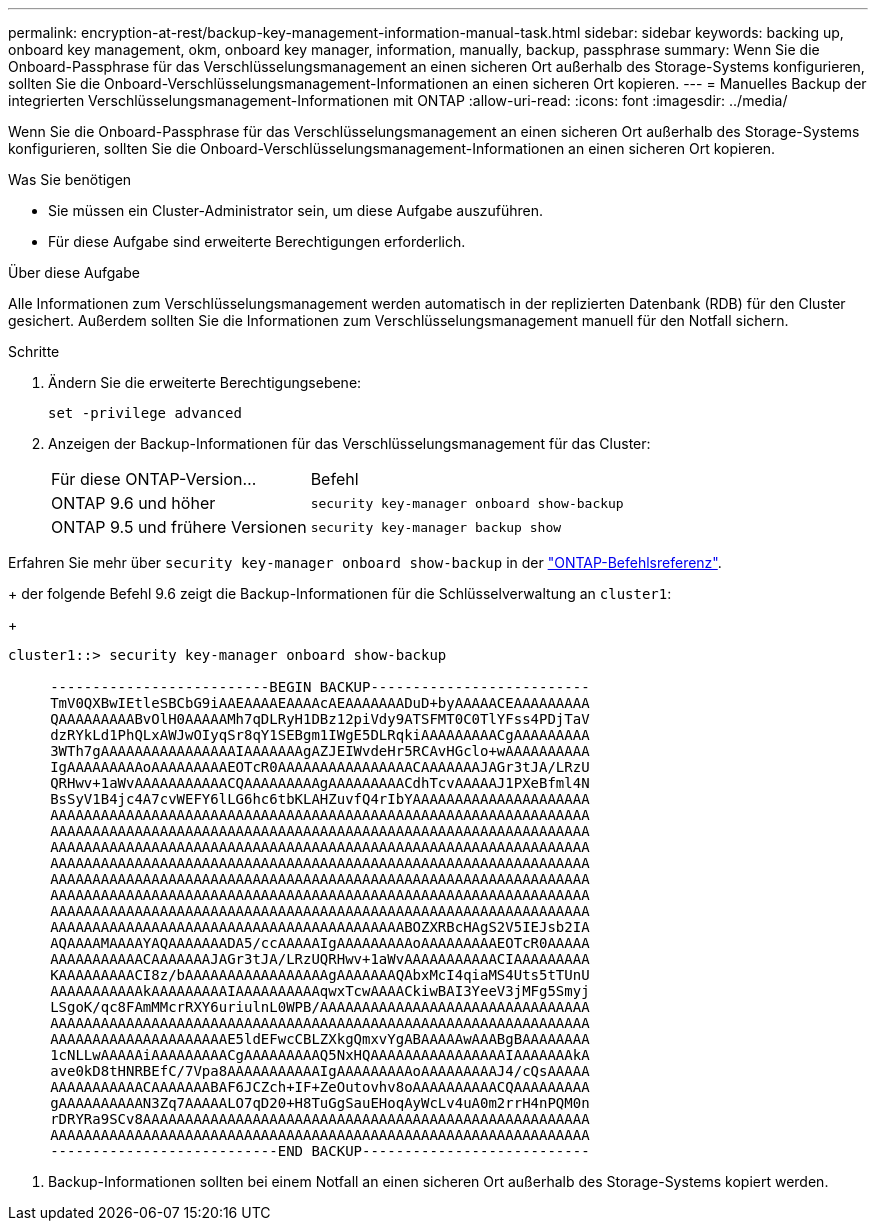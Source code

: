---
permalink: encryption-at-rest/backup-key-management-information-manual-task.html 
sidebar: sidebar 
keywords: backing up, onboard key management, okm, onboard key manager, information, manually, backup, passphrase 
summary: Wenn Sie die Onboard-Passphrase für das Verschlüsselungsmanagement an einen sicheren Ort außerhalb des Storage-Systems konfigurieren, sollten Sie die Onboard-Verschlüsselungsmanagement-Informationen an einen sicheren Ort kopieren. 
---
= Manuelles Backup der integrierten Verschlüsselungsmanagement-Informationen mit ONTAP
:allow-uri-read: 
:icons: font
:imagesdir: ../media/


[role="lead"]
Wenn Sie die Onboard-Passphrase für das Verschlüsselungsmanagement an einen sicheren Ort außerhalb des Storage-Systems konfigurieren, sollten Sie die Onboard-Verschlüsselungsmanagement-Informationen an einen sicheren Ort kopieren.

.Was Sie benötigen
* Sie müssen ein Cluster-Administrator sein, um diese Aufgabe auszuführen.
* Für diese Aufgabe sind erweiterte Berechtigungen erforderlich.


.Über diese Aufgabe
Alle Informationen zum Verschlüsselungsmanagement werden automatisch in der replizierten Datenbank (RDB) für den Cluster gesichert. Außerdem sollten Sie die Informationen zum Verschlüsselungsmanagement manuell für den Notfall sichern.

.Schritte
. Ändern Sie die erweiterte Berechtigungsebene:
+
`set -privilege advanced`

. Anzeigen der Backup-Informationen für das Verschlüsselungsmanagement für das Cluster:
+
[cols="40,60"]
|===


| Für diese ONTAP-Version... | Befehl 


 a| 
ONTAP 9.6 und höher
 a| 
`security key-manager onboard show-backup`



 a| 
ONTAP 9.5 und frühere Versionen
 a| 
`security key-manager backup show`

|===


Erfahren Sie mehr über `security key-manager onboard show-backup` in der link:https://docs.netapp.com/us-en/ontap-cli/security-key-manager-onboard-show-backup.html["ONTAP-Befehlsreferenz"^].

+ der folgende Befehl 9.6 zeigt die Backup-Informationen für die Schlüsselverwaltung an `cluster1`:

+

[listing]
----
cluster1::> security key-manager onboard show-backup

     --------------------------BEGIN BACKUP--------------------------
     TmV0QXBwIEtleSBCbG9iAAEAAAAEAAAAcAEAAAAAAADuD+byAAAAACEAAAAAAAAA
     QAAAAAAAAABvOlH0AAAAAMh7qDLRyH1DBz12piVdy9ATSFMT0C0TlYFss4PDjTaV
     dzRYkLd1PhQLxAWJwOIyqSr8qY1SEBgm1IWgE5DLRqkiAAAAAAAAACgAAAAAAAAA
     3WTh7gAAAAAAAAAAAAAAAAIAAAAAAAgAZJEIWvdeHr5RCAvHGclo+wAAAAAAAAAA
     IgAAAAAAAAAoAAAAAAAAAEOTcR0AAAAAAAAAAAAAAAACAAAAAAAJAGr3tJA/LRzU
     QRHwv+1aWvAAAAAAAAAAACQAAAAAAAAAgAAAAAAAAACdhTcvAAAAAJ1PXeBfml4N
     BsSyV1B4jc4A7cvWEFY6lLG6hc6tbKLAHZuvfQ4rIbYAAAAAAAAAAAAAAAAAAAAA
     AAAAAAAAAAAAAAAAAAAAAAAAAAAAAAAAAAAAAAAAAAAAAAAAAAAAAAAAAAAAAAAA
     AAAAAAAAAAAAAAAAAAAAAAAAAAAAAAAAAAAAAAAAAAAAAAAAAAAAAAAAAAAAAAAA
     AAAAAAAAAAAAAAAAAAAAAAAAAAAAAAAAAAAAAAAAAAAAAAAAAAAAAAAAAAAAAAAA
     AAAAAAAAAAAAAAAAAAAAAAAAAAAAAAAAAAAAAAAAAAAAAAAAAAAAAAAAAAAAAAAA
     AAAAAAAAAAAAAAAAAAAAAAAAAAAAAAAAAAAAAAAAAAAAAAAAAAAAAAAAAAAAAAAA
     AAAAAAAAAAAAAAAAAAAAAAAAAAAAAAAAAAAAAAAAAAAAAAAAAAAAAAAAAAAAAAAA
     AAAAAAAAAAAAAAAAAAAAAAAAAAAAAAAAAAAAAAAAAAAAAAAAAAAAAAAAAAAAAAAA
     AAAAAAAAAAAAAAAAAAAAAAAAAAAAAAAAAAAAAAAAAABOZXRBcHAgS2V5IEJsb2IA
     AQAAAAMAAAAYAQAAAAAAADA5/ccAAAAAIgAAAAAAAAAoAAAAAAAAAEOTcR0AAAAA
     AAAAAAAAAAACAAAAAAAJAGr3tJA/LRzUQRHwv+1aWvAAAAAAAAAAACIAAAAAAAAA
     KAAAAAAAAACI8z/bAAAAAAAAAAAAAAAAAgAAAAAAAQAbxMcI4qiaMS4Uts5tTUnU
     AAAAAAAAAAAkAAAAAAAAAIAAAAAAAAAAqwxTcwAAAACkiwBAI3YeeV3jMFg5Smyj
     LSgoK/qc8FAmMMcrRXY6uriulnL0WPB/AAAAAAAAAAAAAAAAAAAAAAAAAAAAAAAA
     AAAAAAAAAAAAAAAAAAAAAAAAAAAAAAAAAAAAAAAAAAAAAAAAAAAAAAAAAAAAAAAA
     AAAAAAAAAAAAAAAAAAAAAE5ldEFwcCBLZXkgQmxvYgABAAAAAwAAABgBAAAAAAAA
     1cNLLwAAAAAiAAAAAAAAACgAAAAAAAAAQ5NxHQAAAAAAAAAAAAAAAAIAAAAAAAkA
     ave0kD8tHNRBEfC/7Vpa8AAAAAAAAAAAIgAAAAAAAAAoAAAAAAAAAJ4/cQsAAAAA
     AAAAAAAAAAACAAAAAAABAF6JCZch+IF+ZeOutovhv8oAAAAAAAAAACQAAAAAAAAA
     gAAAAAAAAAAN3Zq7AAAAALO7qD20+H8TuGgSauEHoqAyWcLv4uA0m2rrH4nPQM0n
     rDRYRa9SCv8AAAAAAAAAAAAAAAAAAAAAAAAAAAAAAAAAAAAAAAAAAAAAAAAAAAAA
     AAAAAAAAAAAAAAAAAAAAAAAAAAAAAAAAAAAAAAAAAAAAAAAAAAAAAAAAAAAAAAAA
     ---------------------------END BACKUP---------------------------
----
. Backup-Informationen sollten bei einem Notfall an einen sicheren Ort außerhalb des Storage-Systems kopiert werden.

